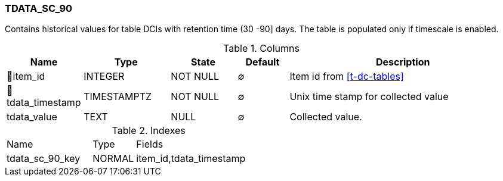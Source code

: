 [[t-tdata-sc-90]]
=== TDATA_SC_90

Contains historical values for table DCIs with retention time (30 -90] days. The table is populated only if timescale is enabled.

.Columns
[cols="15,17,13,10,45a"]
|===
|Name|Type|State|Default|Description

|🔑item_id
|INTEGER
|NOT NULL
|∅
|Item id from <<t-dc-tables>>

|🔑tdata_timestamp
|TIMESTAMPTZ
|NOT NULL
|∅
|Unix time stamp for collected value

|tdata_value
|TEXT
|NULL
|∅
|Collected value.
|===

.Indexes
[cols="30,15,55a"]
|===
|Name|Type|Fields
|tdata_sc_90_key
|NORMAL
|item_id,tdata_timestamp

|===
